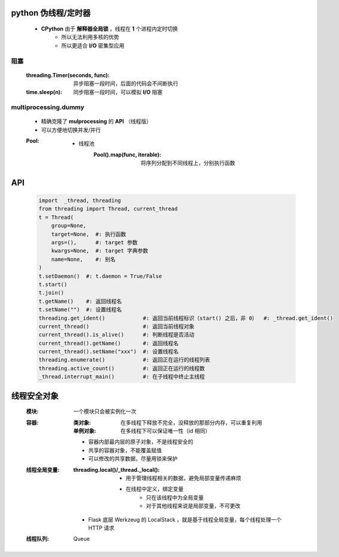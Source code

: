 python 伪线程/定时器
===================
    - **CPython** 由于 **解释器全局锁** ，线程在 **1** 个进程内定时切换
        - 所以无法利用多核的优势
        - 所以更适合 **I/O** 密集型应用


阻塞
-----
    :threading.Timer(seconds, func): 异步阻塞一段时间，后面的代码会不间断执行
    :time.sleep(n):                  同步阻塞一段时间，可以模拟 **I/O** 阻塞


multiprocessing.dummy
----------------------
    - 精确克隆了 **mulprocessing** 的 **API** （线程版）
    - 可以方便地切换并发/并行
    :Pool:
        - 线程池
            :Pool().map(func, iterable): 将序列分配到不同线程上，分别执行函数


API
====
    .. code-block:: python

        import  _thread, threading
        from threading import Thread, current_thread
        t = Thread(
            group=None,
            target=None,  #: 执行函数
            args=(),      #: target 参数
            kwargs=None,  #: target 字典参数
            name=None,    #: 别名
        )
        t.setDaemon()  #: t.daemon = True/False
        t.start()
        t.join()
        t.getName()    #: 返回线程名
        t.setName("")  #: 设置线程名
        threading.get_ident()            #: 返回当前线程标识（start() 之后，非 0）  #: _thread.get_ident()
        current_thread()                 #: 返回当前线程对象
        current_thread().is_alive()      #: 判断线程是否活动
        current_thread().getName()       #: 返回线程名
        current_thread().setName("xxx")  #: 设置线程名
        threading.enumerate()            #: 返回正在运行的线程列表
        threading.active_count()         #: 返回正在运行的线程数
        _thread.interrupt_main()         #: 在子线程中终止主线程


线程安全对象
============
    :模块: 一个模块只会被实例化一次
    :容器:
        :类对象:   在多线程下释放不完全，没释放的那部分内存，可以重复利用
        :单例对象: 在多线程下可以保证唯一性（id 相同）

        - 容器内部最内层的原子对象，不是线程安全的
        - 共享的容器对象，不能覆盖赋值
        - 可以修改的共享数据，尽量用锁来保护
    :线程全局变量:
        :threading.local()/_thread._local():
            - 用于管理线程相关的数据，避免局部变量传递麻烦
            - 在线程中定义，绑定变量
                - 只在该线程中为全局变量
                - 对于其他线程来说是局部变量，不可更改

        - Flask 底层 Werkzeug 的 LocalStack ，就是基于线程全局变量，每个线程处理一个 HTTP 请求
    :线程队列: Queue

